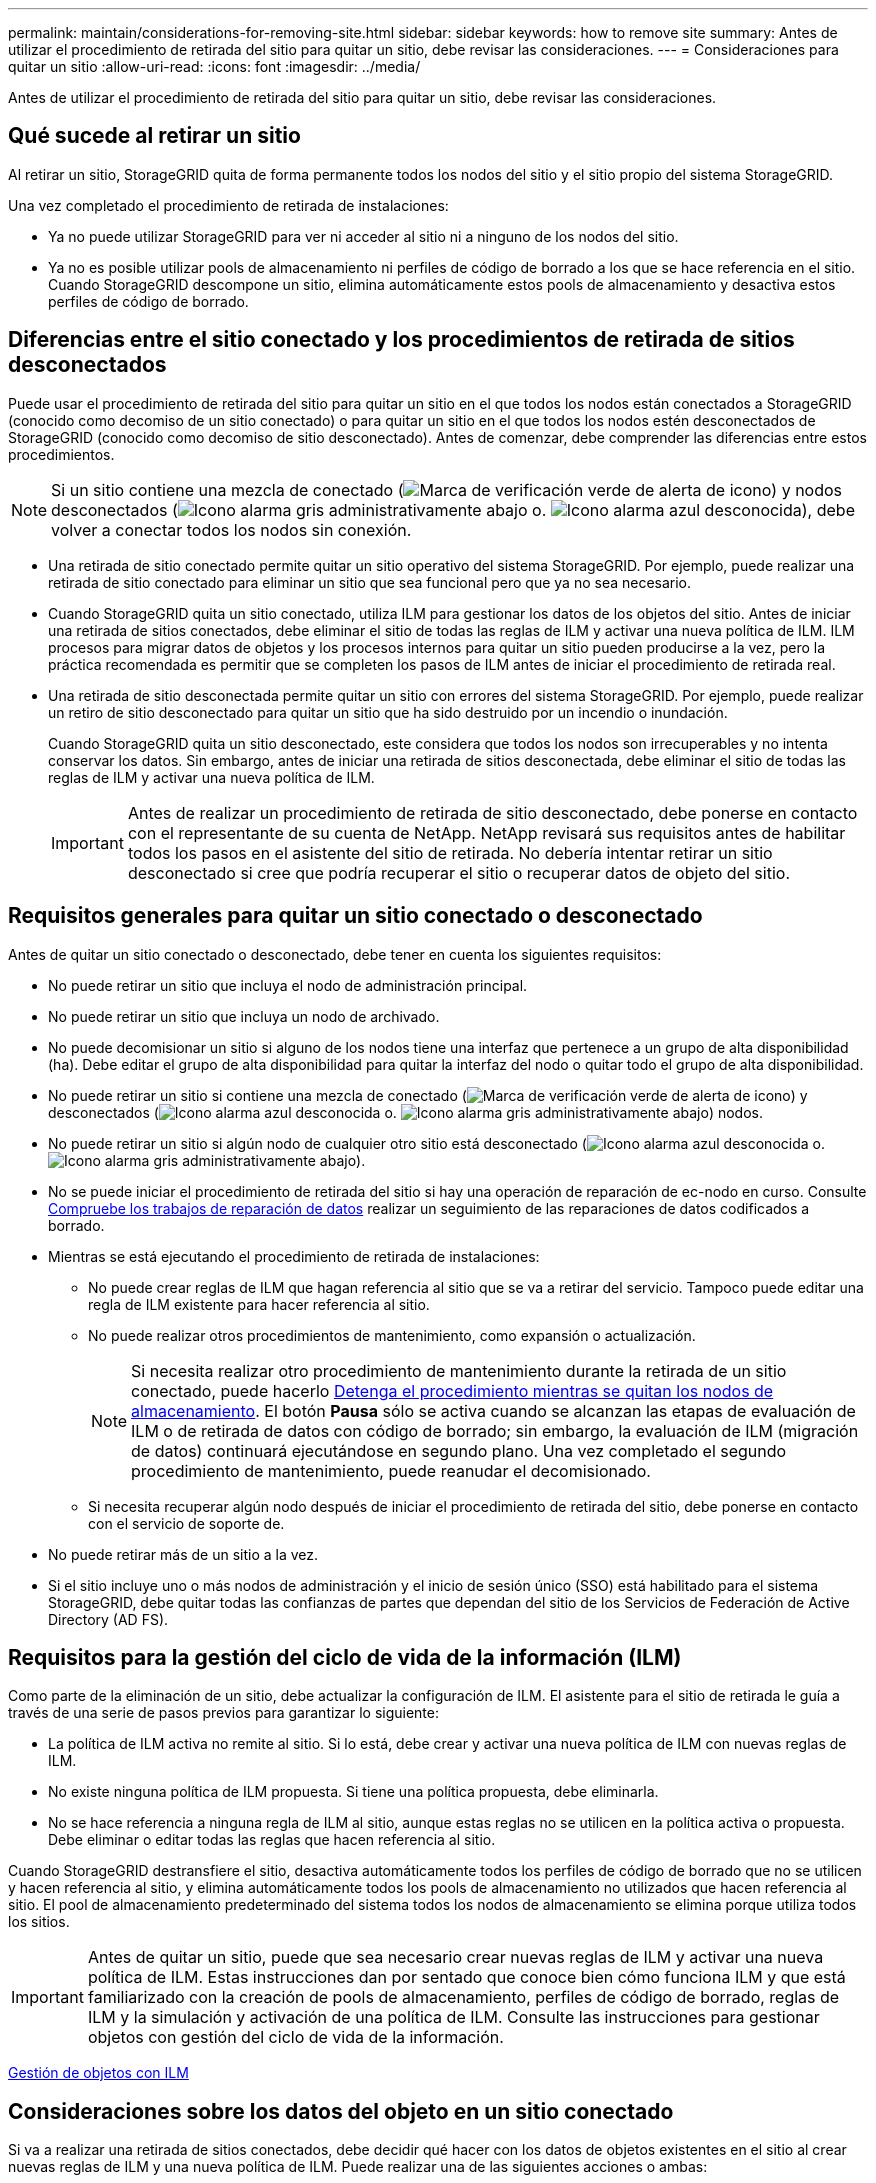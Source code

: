 ---
permalink: maintain/considerations-for-removing-site.html 
sidebar: sidebar 
keywords: how to remove site 
summary: Antes de utilizar el procedimiento de retirada del sitio para quitar un sitio, debe revisar las consideraciones. 
---
= Consideraciones para quitar un sitio
:allow-uri-read: 
:icons: font
:imagesdir: ../media/


[role="lead"]
Antes de utilizar el procedimiento de retirada del sitio para quitar un sitio, debe revisar las consideraciones.



== Qué sucede al retirar un sitio

Al retirar un sitio, StorageGRID quita de forma permanente todos los nodos del sitio y el sitio propio del sistema StorageGRID.

Una vez completado el procedimiento de retirada de instalaciones:

* Ya no puede utilizar StorageGRID para ver ni acceder al sitio ni a ninguno de los nodos del sitio.
* Ya no es posible utilizar pools de almacenamiento ni perfiles de código de borrado a los que se hace referencia en el sitio. Cuando StorageGRID descompone un sitio, elimina automáticamente estos pools de almacenamiento y desactiva estos perfiles de código de borrado.




== Diferencias entre el sitio conectado y los procedimientos de retirada de sitios desconectados

Puede usar el procedimiento de retirada del sitio para quitar un sitio en el que todos los nodos están conectados a StorageGRID (conocido como decomiso de un sitio conectado) o para quitar un sitio en el que todos los nodos estén desconectados de StorageGRID (conocido como decomiso de sitio desconectado). Antes de comenzar, debe comprender las diferencias entre estos procedimientos.


NOTE: Si un sitio contiene una mezcla de conectado (image:../media/icon_alert_green_checkmark.png["Marca de verificación verde de alerta de icono"]) y nodos desconectados (image:../media/icon_alarm_gray_administratively_down.png["Icono alarma gris administrativamente abajo"] o. image:../media/icon_alarm_blue_unknown.png["Icono alarma azul desconocida"]), debe volver a conectar todos los nodos sin conexión.

* Una retirada de sitio conectado permite quitar un sitio operativo del sistema StorageGRID. Por ejemplo, puede realizar una retirada de sitio conectado para eliminar un sitio que sea funcional pero que ya no sea necesario.
* Cuando StorageGRID quita un sitio conectado, utiliza ILM para gestionar los datos de los objetos del sitio. Antes de iniciar una retirada de sitios conectados, debe eliminar el sitio de todas las reglas de ILM y activar una nueva política de ILM. ILM procesos para migrar datos de objetos y los procesos internos para quitar un sitio pueden producirse a la vez, pero la práctica recomendada es permitir que se completen los pasos de ILM antes de iniciar el procedimiento de retirada real.
* Una retirada de sitio desconectada permite quitar un sitio con errores del sistema StorageGRID. Por ejemplo, puede realizar un retiro de sitio desconectado para quitar un sitio que ha sido destruido por un incendio o inundación.
+
Cuando StorageGRID quita un sitio desconectado, este considera que todos los nodos son irrecuperables y no intenta conservar los datos. Sin embargo, antes de iniciar una retirada de sitios desconectada, debe eliminar el sitio de todas las reglas de ILM y activar una nueva política de ILM.

+

IMPORTANT: Antes de realizar un procedimiento de retirada de sitio desconectado, debe ponerse en contacto con el representante de su cuenta de NetApp. NetApp revisará sus requisitos antes de habilitar todos los pasos en el asistente del sitio de retirada. No debería intentar retirar un sitio desconectado si cree que podría recuperar el sitio o recuperar datos de objeto del sitio.





== Requisitos generales para quitar un sitio conectado o desconectado

Antes de quitar un sitio conectado o desconectado, debe tener en cuenta los siguientes requisitos:

* No puede retirar un sitio que incluya el nodo de administración principal.
* No puede retirar un sitio que incluya un nodo de archivado.
* No puede decomisionar un sitio si alguno de los nodos tiene una interfaz que pertenece a un grupo de alta disponibilidad (ha). Debe editar el grupo de alta disponibilidad para quitar la interfaz del nodo o quitar todo el grupo de alta disponibilidad.
* No puede retirar un sitio si contiene una mezcla de conectado (image:../media/icon_alert_green_checkmark.png["Marca de verificación verde de alerta de icono"]) y desconectados (image:../media/icon_alarm_blue_unknown.png["Icono alarma azul desconocida"] o. image:../media/icon_alarm_gray_administratively_down.png["Icono alarma gris administrativamente abajo"]) nodos.
* No puede retirar un sitio si algún nodo de cualquier otro sitio está desconectado (image:../media/icon_alarm_blue_unknown.png["Icono alarma azul desconocida"] o. image:../media/icon_alarm_gray_administratively_down.png["Icono alarma gris administrativamente abajo"]).
* No se puede iniciar el procedimiento de retirada del sitio si hay una operación de reparación de ec-nodo en curso. Consulte xref:checking-data-repair-jobs.adoc[Compruebe los trabajos de reparación de datos] realizar un seguimiento de las reparaciones de datos codificados a borrado.
* Mientras se está ejecutando el procedimiento de retirada de instalaciones:
+
** No puede crear reglas de ILM que hagan referencia al sitio que se va a retirar del servicio. Tampoco puede editar una regla de ILM existente para hacer referencia al sitio.
** No puede realizar otros procedimientos de mantenimiento, como expansión o actualización.
+

NOTE: Si necesita realizar otro procedimiento de mantenimiento durante la retirada de un sitio conectado, puede hacerlo xref:pausing-and-resuming-decommission-process-for-storage-nodes.adoc[Detenga el procedimiento mientras se quitan los nodos de almacenamiento]. El botón *Pausa* sólo se activa cuando se alcanzan las etapas de evaluación de ILM o de retirada de datos con código de borrado; sin embargo, la evaluación de ILM (migración de datos) continuará ejecutándose en segundo plano. Una vez completado el segundo procedimiento de mantenimiento, puede reanudar el decomisionado.

** Si necesita recuperar algún nodo después de iniciar el procedimiento de retirada del sitio, debe ponerse en contacto con el servicio de soporte de.


* No puede retirar más de un sitio a la vez.
* Si el sitio incluye uno o más nodos de administración y el inicio de sesión único (SSO) está habilitado para el sistema StorageGRID, debe quitar todas las confianzas de partes que dependan del sitio de los Servicios de Federación de Active Directory (AD FS).




== Requisitos para la gestión del ciclo de vida de la información (ILM)

Como parte de la eliminación de un sitio, debe actualizar la configuración de ILM. El asistente para el sitio de retirada le guía a través de una serie de pasos previos para garantizar lo siguiente:

* La política de ILM activa no remite al sitio. Si lo está, debe crear y activar una nueva política de ILM con nuevas reglas de ILM.
* No existe ninguna política de ILM propuesta. Si tiene una política propuesta, debe eliminarla.
* No se hace referencia a ninguna regla de ILM al sitio, aunque estas reglas no se utilicen en la política activa o propuesta. Debe eliminar o editar todas las reglas que hacen referencia al sitio.


Cuando StorageGRID destransfiere el sitio, desactiva automáticamente todos los perfiles de código de borrado que no se utilicen y hacen referencia al sitio, y elimina automáticamente todos los pools de almacenamiento no utilizados que hacen referencia al sitio. El pool de almacenamiento predeterminado del sistema todos los nodos de almacenamiento se elimina porque utiliza todos los sitios.


IMPORTANT: Antes de quitar un sitio, puede que sea necesario crear nuevas reglas de ILM y activar una nueva política de ILM. Estas instrucciones dan por sentado que conoce bien cómo funciona ILM y que está familiarizado con la creación de pools de almacenamiento, perfiles de código de borrado, reglas de ILM y la simulación y activación de una política de ILM. Consulte las instrucciones para gestionar objetos con gestión del ciclo de vida de la información.

xref:../ilm/index.adoc[Gestión de objetos con ILM]



== Consideraciones sobre los datos del objeto en un sitio conectado

Si va a realizar una retirada de sitios conectados, debe decidir qué hacer con los datos de objetos existentes en el sitio al crear nuevas reglas de ILM y una nueva política de ILM. Puede realizar una de las siguientes acciones o ambas:

* Mueva los datos del objeto del sitio seleccionado a uno o más sitios de la cuadrícula.
+
*Ejemplo para el traslado de datos*: Suponga que desea retirar un sitio en Raleigh porque agregó un nuevo sitio en Sunnyvale. En este ejemplo, desea mover todos los datos del objeto del sitio antiguo al sitio nuevo. Antes de actualizar las reglas de ILM y la política de ILM, debe revisar la capacidad de ambos sitios. Debe asegurarse de que el site de Sunnyvale tenga suficiente capacidad para acomodar los datos de objetos desde el site de Raleigh y que permanecerá en Sunnyvale la capacidad adecuada para su crecimiento futuro.

+

NOTE: Para garantizar que haya capacidad suficiente disponible, es posible que deba añadir volúmenes de almacenamiento o nodos de almacenamiento a un sitio existente o añadir un sitio nuevo antes de realizar este procedimiento. Consulte las instrucciones para ampliar un sistema StorageGRID.

* Eliminar copias de objeto del sitio seleccionado.
+
*Ejemplo para eliminar datos*: Suponga que actualmente utiliza una regla ILM de 3 copias para replicar datos de objetos en tres sitios. Antes de retirar un sitio, puede crear una regla de ILM equivalente con 2 copias para almacenar datos en solo dos sitios. Cuando activa una nueva política de ILM que usa la regla de dos copias, StorageGRID elimina las copias del tercer sitio porque ya no satisfacen los requisitos de ILM. Sin embargo, los datos del objeto se seguirán protegiendo y la capacidad de los dos sitios restantes será la misma.

+

IMPORTANT: No cree nunca una regla de ILM de una sola copia para acomodar la eliminación de un sitio. Una regla de ILM que crea solo una copia replicada en cualquier periodo de tiempo pone los datos en riesgo de pérdida permanente. Si sólo existe una copia replicada de un objeto, éste se pierde si falla un nodo de almacenamiento o tiene un error importante. También perderá temporalmente el acceso al objeto durante procedimientos de mantenimiento, como las actualizaciones.





== Requisitos adicionales para una retirada de sitios conectados

Antes de que StorageGRID pueda eliminar un sitio conectado, debe asegurarse de lo siguiente:

* Todos los nodos del sistema StorageGRID deben tener un estado de conexión de *conectado* (image:../media/icon_alert_green_checkmark.png["Marca de verificación verde de alerta de icono"]); sin embargo, los nodos pueden tener alertas activas.
+

NOTE: Puede completar los pasos 1-4 del Asistente para sitio de retirada si uno o más nodos están desconectados. Sin embargo, no puede completar el paso 5 del asistente, que inicia el proceso de retirada, a menos que todos los nodos estén conectados.

* Si el sitio que va a quitar contiene un nodo de puerta de enlace o un nodo de administración que se utiliza para el equilibrio de carga, es posible que deba realizar un procedimiento de expansión para agregar un nodo nuevo equivalente en otro sitio. Asegúrese de que los clientes pueden conectarse al nodo de repuesto antes de iniciar el procedimiento de retirada del sitio.
* Si el sitio que va a eliminar contiene cualquier nodo de puerta de enlace o nodo de administración que se encuentre en un grupo de alta disponibilidad (ha), puede completar los pasos 1-4 del asistente para sitio de retirada. Sin embargo, no puede completar el paso 5 del asistente, que inicia el proceso de retirada hasta que elimine estos nodos de todos los grupos de alta disponibilidad. Si los clientes existentes se conectan a un grupo de alta disponibilidad que incluye nodos del sitio, debe asegurarse de que pueden continuar conectando a StorageGRID después de eliminar el sitio.
* Si los clientes se conectan directamente a nodos de almacenamiento del sitio que va a quitar, debe asegurarse de que pueden conectarse a nodos de almacenamiento en otros sitios antes de iniciar el procedimiento de retirada del sitio.
* Debe proporcionar espacio suficiente en los sitios restantes para acomodar cualquier dato de objeto que se mueva debido a los cambios realizados en la política de ILM activa. En algunos casos, es posible que deba expandir el sistema StorageGRID añadiendo nodos de almacenamiento, volúmenes de almacenamiento o nuevos sitios antes de poder completar un decomiso de sitio conectado.
* Debe dejar tiempo suficiente para completar el procedimiento de retirada. Los procesos de ILM de StorageGRID pueden tardar días, semanas o incluso meses en mover o eliminar datos de objetos del sitio antes de dejar de lado el sitio.
+

IMPORTANT: La transferencia o eliminación de datos de objetos de un sitio puede llevar días, semanas o incluso meses, en función de la cantidad de datos almacenados en el sitio, la carga en el sistema, las latencias de red y la naturaleza de los cambios de ILM necesarios.

* Siempre que sea posible, debe completar los pasos 1-4 del Asistente para sitio de retirada tan pronto como pueda. El procedimiento de retirada de servicio se completará más rápidamente y con menos interrupciones e impactos en el rendimiento si permite que los datos se muevan desde el sitio antes de iniciar el procedimiento de retirada real (seleccionando *Iniciar misión* en el paso 5 del asistente).




== Requisitos adicionales para una retirada de sitios desconectada

Antes de que StorageGRID pueda quitar un sitio desconectado, debe asegurarse de lo siguiente:

* Se ha puesto en contacto con el representante de cuentas de NetApp. NetApp revisará sus requisitos antes de habilitar todos los pasos en el asistente del sitio de retirada.
+

IMPORTANT: No debería intentar retirar un sitio desconectado si cree que podría recuperar el sitio o recuperar cualquier dato de objeto del sitio.

* Todos los nodos del sitio deben tener el estado de conexión de uno de los siguientes:
+
** *Desconocido* (image:../media/icon_alarm_blue_unknown.png["Icono alarma azul desconocida"]): El nodo no está conectado a la cuadrícula por una razón desconocida. Por ejemplo, se ha perdido la conexión de red entre los nodos o se ha apagado el suministro eléctrico.
** *Administrativamente abajo* (image:../media/icon_alarm_gray_administratively_down.png["Icono alarma gris administrativamente abajo"]): El nodo no está conectado a la cuadrícula por un motivo esperado. Por ejemplo, el nodo o los servicios del nodo se han apagado correctamente.


* Todos los nodos de todos los demás sitios deben tener un estado de conexión de *conectado* (image:../media/icon_alert_green_checkmark.png["Marca de verificación verde de alerta de icono"]); sin embargo, estos otros nodos pueden tener alertas activas.
* Debe entender que ya no podrá utilizar StorageGRID para ver o recuperar los datos de objeto almacenados en el sitio. Cuando StorageGRID realiza este procedimiento, no intenta conservar ningún dato del sitio desconectado.
+

NOTE: Si sus reglas y políticas de ILM se diseñaron para proteger contra la pérdida de un solo sitio, seguirán existiendo copias de los objetos en los sitios restantes.

* Debe entender que si el sitio contenía la única copia de un objeto, el objeto se pierde y no se puede recuperar.




== Consideraciones sobre los controles de consistencia cuando se quita un sitio

El nivel de coherencia de un bloque de S3 o un contenedor Swift determina si StorageGRID replica por completo los metadatos de objetos en todos los nodos y sitios antes de indicar a un cliente que la ingesta de objetos se ha realizado correctamente. Los controles de consistencia proporcionan un equilibrio entre la disponibilidad de los objetos y la coherencia de dichos objetos en distintos nodos de almacenamiento y sitios.

Cuando StorageGRID quita un sitio, éste debe asegurarse de que no se escribe ningún dato en el sitio que se va a quitar. Como resultado, anula temporalmente el nivel de coherencia de cada bloque o contenedor. Tras iniciar el proceso de retirada del sitio, StorageGRID utiliza temporalmente consistencia de sitio seguro para evitar que los metadatos del objeto se escriban en el sitio que se está quitando.

Como resultado de esta sustitución temporal, tenga en cuenta que cualquier operación de escritura, actualización y eliminación de cliente que se produzca durante un decomiso de sitio puede fallar si varios nodos dejan de estar disponibles en los sitios restantes.

.Información relacionada
xref:how-site-recovery-is-performed-by-technical-support.adoc[Cómo realiza la recuperación del sitio el soporte técnico]

xref:../ilm/index.adoc[Gestión de objetos con ILM]

xref:../expand/index.adoc[Amplíe su grid]

